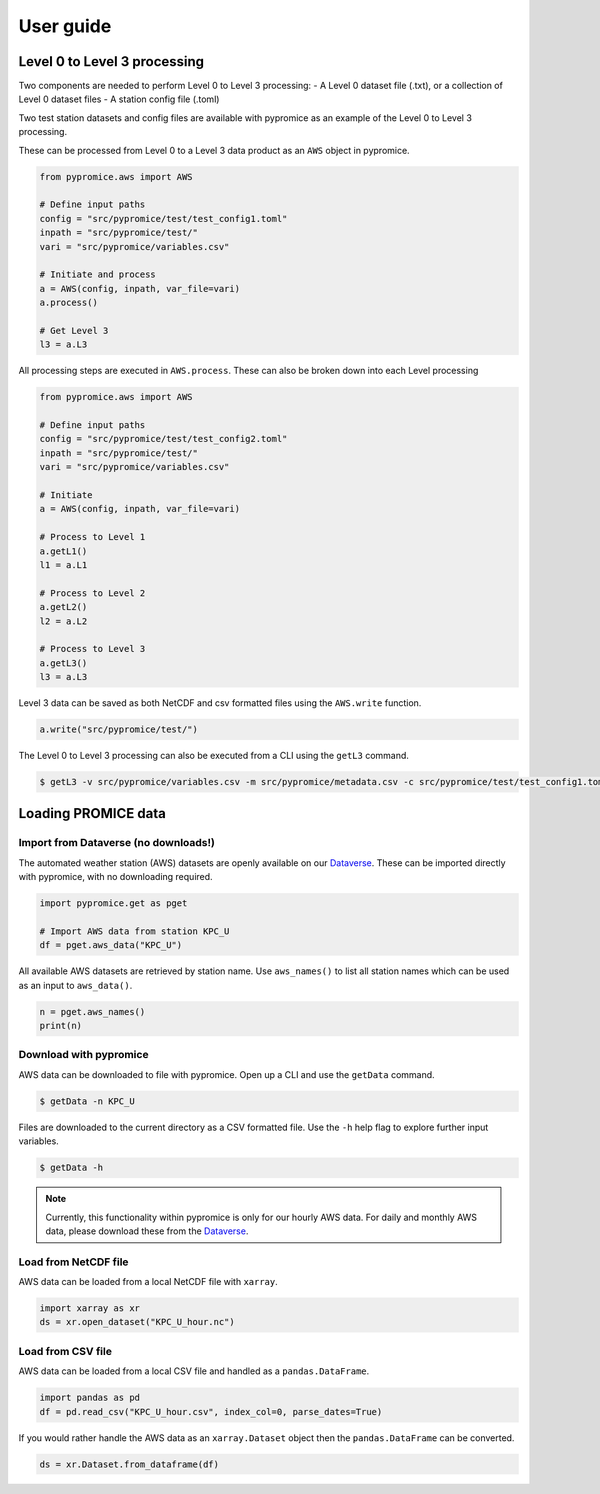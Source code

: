 **********
User guide
**********

Level 0 to Level 3 processing
=============================

Two components are needed to perform Level 0 to Level 3 processing:
- A Level 0 dataset file (.txt), or a collection of Level 0 dataset files
- A station config file (.toml)
 
Two test station datasets and config files are available with pypromice as an example of the Level 0 to Level 3 processing.

These can be processed from Level 0 to a Level 3 data product as an ``AWS`` object in pypromice.  

.. code:: python

    from pypromice.aws import AWS
    
    # Define input paths
    config = "src/pypromice/test/test_config1.toml"
    inpath = "src/pypromice/test/"
    vari = "src/pypromice/variables.csv"
    
    # Initiate and process
    a = AWS(config, inpath, var_file=vari)
    a.process()
    
    # Get Level 3
    l3 = a.L3

All processing steps are executed in ``AWS.process``. These can also be broken down into each Level processing 

.. code:: python

    from pypromice.aws import AWS
    
    # Define input paths
    config = "src/pypromice/test/test_config2.toml"
    inpath = "src/pypromice/test/"
    vari = "src/pypromice/variables.csv"
    
    # Initiate
    a = AWS(config, inpath, var_file=vari)
    
    # Process to Level 1
    a.getL1()
    l1 = a.L1
    
    # Process to Level 2
    a.getL2()
    l2 = a.L2
    
    # Process to Level 3
    a.getL3()
    l3 = a.L3

Level 3 data can be saved as both NetCDF and csv formatted files using the ``AWS.write`` function.

.. code:: python
 
    a.write("src/pypromice/test/")

The Level 0 to Level 3 processing can also be executed from a CLI using the ``getL3`` command.

.. code:: console

    $ getL3 -v src/pypromice/variables.csv -m src/pypromice/metadata.csv -c src/pypromice/test/test_config1.toml -i src/pypromice/test -o src/pypromice/test


Loading PROMICE data
====================

Import from Dataverse (no downloads!)
-------------------------------------
The automated weather station (AWS) datasets are openly available on our Dataverse_. These can be imported directly with pypromice, with no downloading required.

.. code:: python

	import pypromice.get as pget

	# Import AWS data from station KPC_U
	df = pget.aws_data("KPC_U")

All available AWS datasets are retrieved by station name. Use ``aws_names()`` to list all station names which can be used as an input to ``aws_data()``.

.. code:: python

	n = pget.aws_names()
	print(n)

.. _Dataverse: https://dataverse.geus.dk/dataverse/AWS


Download with pypromice
-----------------------
AWS data can be downloaded to file with pypromice. Open up a CLI and use the ``getData`` command.

.. code:: console

	$ getData -n KPC_U

Files are downloaded to the current directory as a CSV formatted file. Use the ``-h`` help flag to explore further input variables.
 
.. code:: console

	$ getData -h

.. note::

	Currently, this functionality within pypromice is only for our hourly AWS data. For daily and monthly AWS data, please download these from the Dataverse_.
	
	
Load from NetCDF file
---------------------
AWS data can be loaded from a local NetCDF file with ``xarray``.

.. code:: python

	import xarray as xr
	ds = xr.open_dataset("KPC_U_hour.nc")


Load from CSV file
------------------

AWS data can be loaded from a local CSV file and handled as a ``pandas.DataFrame``.

.. code:: python

	import pandas as pd
	df = pd.read_csv("KPC_U_hour.csv", index_col=0, parse_dates=True)

If you would rather handle the AWS data as an ``xarray.Dataset`` object then the ``pandas.DataFrame`` can be converted.

.. code:: python

	ds = xr.Dataset.from_dataframe(df) 

